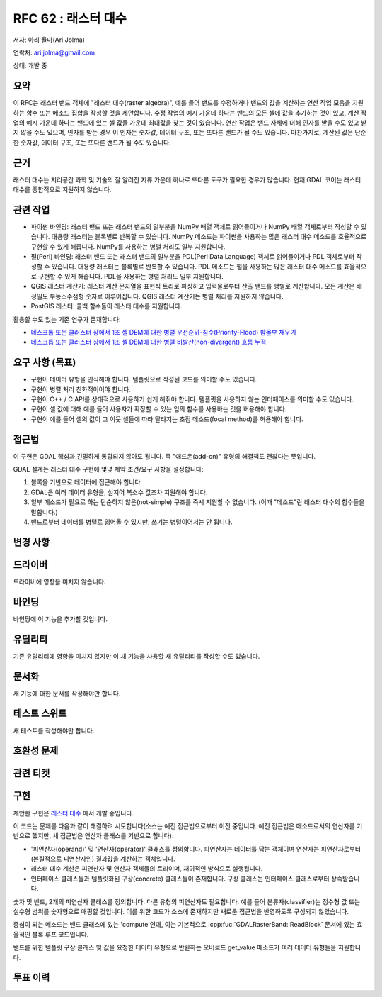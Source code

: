 .. _rfc-62:

=======================================================================================
RFC 62 : 래스터 대수
=======================================================================================

저자: 아리 욜마(Ari Jolma)

연락처: ari.jolma@gmail.com

상태: 개발 중

요약
----

이 RFC는 래스터 밴드 객체에 "래스터 대수(raster algebra)", 예를 들어 밴드를 수정하거나 밴드의 값을 계산하는 연산 작업 모음을 지원하는 함수 또는 메소드 집합을 작성할 것을 제안합니다. 수정 작업의 예시 가운데 하나는 밴드의 모든 셀에 값을 추가하는 것이 있고, 계산 작업의 예시 가운데 하나는 밴드에 있는 셀 값들 가운데 최대값을 찾는 것이 있습니다. 연산 작업은 밴드 자체에 더해 인자를 받을 수도 있고 받지 않을 수도 있으며, 인자를 받는 경우 이 인자는 숫자값, 데이터 구조, 또는 또다른 밴드가 될 수도 있습니다. 마찬가지로, 계산된 값은 단순한 숫자값, 데이터 구조, 또는 또다른 밴드가 될 수도 있습니다.

근거
----

래스터 대수는 지리공간 과학 및 기술의 잘 알려진 지류 가운데 하나로 또다른 도구가 필요한 경우가 많습니다. 현재 GDAL 코어는 래스터 대수를 종합적으로 지원하지 않습니다.

관련 작업
---------

-  파이썬 바인딩:
   래스터 밴드 또는 래스터 밴드의 일부분을 NumPy 배열 객체로 읽어들이거나 NumPy 배열 객체로부터 작성할 수 있습니다. 대용량 래스터는 블록별로 반복할 수 있습니다. NumPy 메소드는 파이썬을 사용하는 많은 래스터 대수 메소드를 효율적으로 구현할 수 있게 해줍니다. NumPy를 사용하는 병렬 처리도 일부 지원합니다.

-  펄(Perl) 바인딩:
   래스터 밴드 또는 래스터 밴드의 일부분을 PDL(Perl Data Language) 객체로 읽어들이거나 PDL 객체로부터 작성할 수 있습니다. 대용량 래스터는 블록별로 반복할 수 있습니다. PDL 메소드는 펄을 사용하는 많은 래스터 대수 메소드를 효율적으로 구현할 수 있게 해줍니다. PDL을 사용하는 병렬 처리도 일부 지원합니다.

-  QGIS 래스터 계산기:
   래스터 계산 문자열을 표현식 트리로 파싱하고 입력물로부터 산출 밴드를 행별로 계산합니다. 모든 계산은 배정밀도 부동소수점형 숫자로 이루어집니다. QGIS 래스터 계산기는 병렬 처리를 지원하지 않습니다.

-  PostGIS 래스터:
   콜백 함수들이 래스터 대수를 지원합니다.

활용할 수도 있는 기존 연구가 존재합니다:

-  `데스크톱 또는 클러스터 상에서 1조 셀 DEM에 대한 병렬 우선순위-침수(Priority-Flood) 함몰부 채우기 <https://www.sciencedirect.com/science/article/pii/S0098300416301704>`_

-  `데스크톱 또는 클러스터 상에서 1조 셀 DEM에 대한 병렬 비발산(non-divergent) 흐름 누적 <https://arxiv.org/abs/1608.04431>`_

요구 사항 (목표)
----------------

-  구현이 데이터 유형을 인식해야 합니다. 템플릿으로 작성된 코드를 의미할 수도 있습니다.

-  구현이 병렬 처리 친화적이어야 합니다.

-  구현이 C++ / C API를 상대적으로 사용하기 쉽게 해줘야 합니다. 템플릿을 사용하지 않는 인터페이스를 의미할 수도 있습니다.

-  구현이 셀 값에 대해 예를 들어 사용자가 확장할 수 있는 임의 함수를 사용하는 것을 허용해야 합니다.

-  구현이 예를 들어 셀의 값이 그 이웃 셀들에 따라 달라지는 초점 메소드(focal method)를 허용해야 합니다.

접근법
------

이 구현은 GDAL 핵심과 긴밀하게 통합되지 않아도 됩니다. 즉 "애드온(add-on)" 유형의 해결책도 괜찮다는 뜻입니다.

GDAL 설계는 래스터 대수 구현에 몇몇 제약 조건/요구 사항을 설정합니다:

#. 블록을 기반으로 데이터에 접근해야 합니다.
#. GDAL은 여러 데이터 유형을, 심지어 복소수 값조차 지원해야 합니다.
#. 일부 메소드가 필요로 하는 단순하지 않은(not-simple) 구조를 즉시 지원할 수 없습니다. (이때 "메소드"란 래스터 대수의 함수들을 말합니다.)
#. 밴드로부터 데이터를 병렬로 읽어올 수 있지만, 쓰기는 병렬이어서는 안 됩니다.

변경 사항
---------

드라이버
--------

드라이버에 영향을 미치지 않습니다.

바인딩
------

바인딩에 이 기능을 추가할 것입니다.

유틸리티
---------

기존 유틸리티에 영향을 미치지 않지만 이 새 기능을 사용할 새 유틸리티를 작성할 수도 있습니다.

문서화
------

새 기능에 대한 문서를 작성해야만 합니다.

테스트 스위트
-------------

새 테스트를 작성해야만 합니다.

호환성 문제
-----------

관련 티켓
---------

구현
----

제안한 구현은 `래스터 대수 <https://github.com/ajolma/raster_algebra>`_ 에서 개발 중입니다.

이 코드는 문제를 다음과 같이 해결하려 시도합니다(소스는 예전 접근법으로부터 이전 중입니다. 예전 접근법은 메소드로서의 연산자를 기반으로 했지만, 새 접근법은 연산자 클래스를 기반으로 합니다):

-  '피연산자(operand)' 및 '연산자(operator)' 클래스를 정의합니다. 피연산자는 데이터를 담는 객체이며 연산자는 피연산자로부터 (본질적으로 피연산자인) 결과값을 계산하는 객체입니다.

-  래스터 대수 계산은 피연산자 및 연산자 객체들의 트리이며, 재귀적인 방식으로 실행됩니다.

-  인터페이스 클래스들과 템플릿화된 구상(concrete) 클래스들이 존재합니다. 구상 클래스는 인터페이스 클래스로부터 상속받습니다.

숫자 및 밴드, 2개의 피연산자 클래스를 정의합니다. 다른 유형의 피연산자도 필요합니다. 예를 들어 분류자(classifier)는 정수형 값 또는 실수형 범위를 숫자형으로 매핑할 것입니다. 이를 위한 코드가 소스에 존재하지만 새로운 접근법을 반영하도록 구성되지 않았습니다.

중심이 되는 메소드는 밴드 클래스에 있는 'compute'인데, 이는 기본적으로 :cpp:fuc:`GDALRasterBand::ReadBlock` 문서에 있는 효율적인 블록 루프 코드입니다.

밴드를 위한 템플릿 구상 클래스 및 값을 요청한 데이터 유형으로 반환하는 오버로드 get_value 메소드가 여러 데이터 유형들을 지원합니다.

투표 이력
---------

